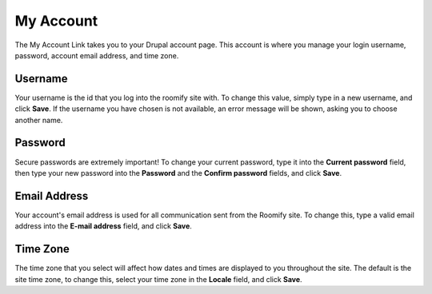 .. _roomify_accommodations_welcome_account: Welcome - My Account


My Account
**********

The My Account Link takes you to your Drupal account page.  This account is where you manage your login username, password, account email address, and time zone.

Username
--------
Your username is the id that you log into the roomify site with.  To change this value, simply type in a new username, and click **Save**.  If the username you have chosen is not available, an error message will be shown, asking you to choose another name.

Password
--------
Secure passwords are extremely important!  To change your current password, type it into the **Current password** field, then type your new password into the **Password** and the **Confirm password** fields, and click **Save**.

Email Address
-------------
Your account's email address is used for all communication sent from the Roomify site.  To change this, type a valid email address into the **E-mail address** field, and click **Save**.

Time Zone
---------
The time zone that you select will affect how dates and times are displayed to you throughout the site.  The default is the site time zone, to change this, select your time zone in the **Locale** field, and click **Save**.

